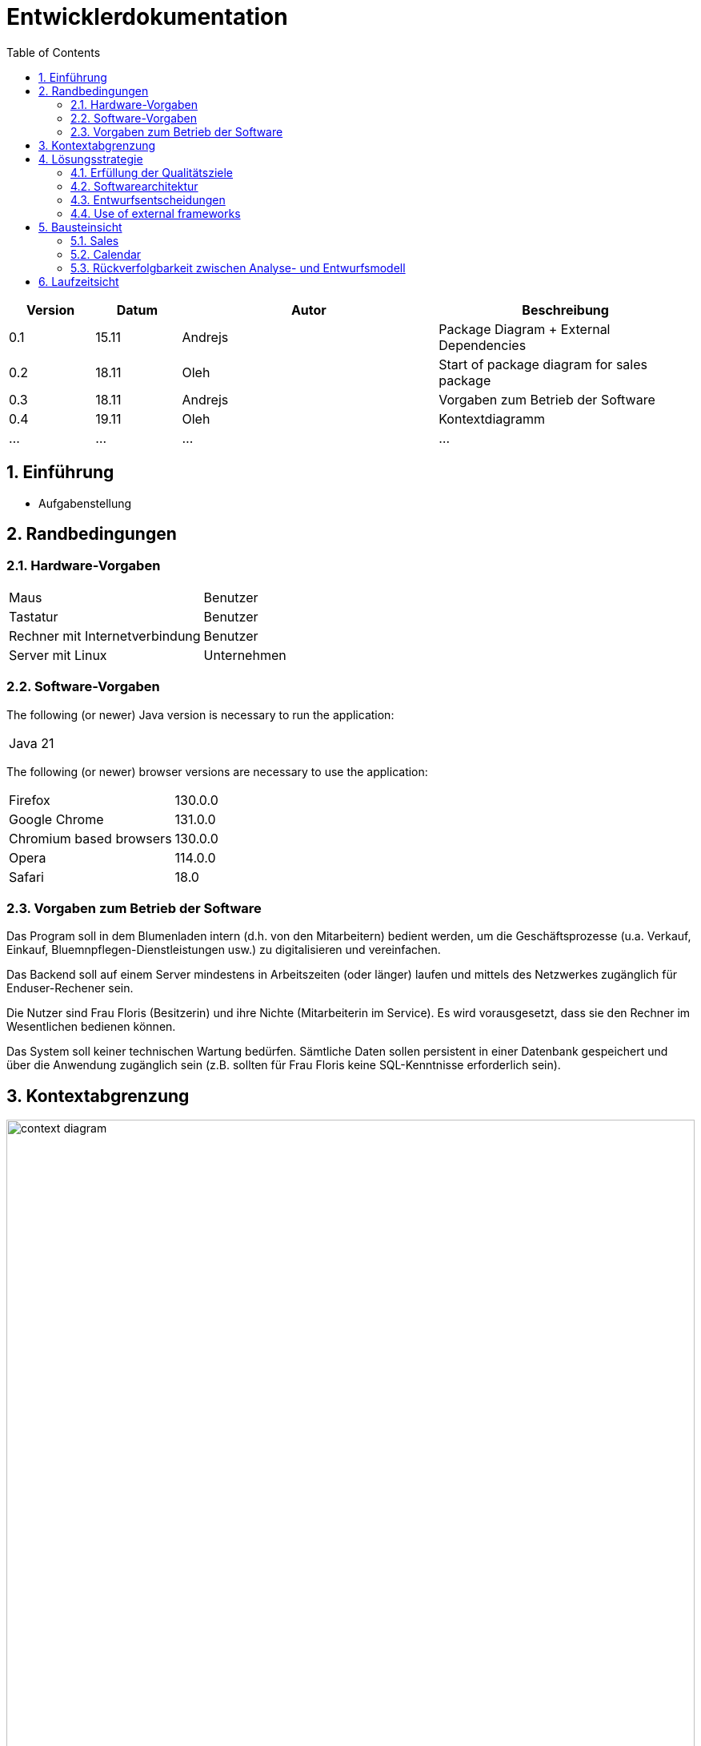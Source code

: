 = Entwicklerdokumentation
:project_name: name-des-projekts
:toc: left
:numbered:

[options="header"]
[cols="1, 1, 3, 3"]
|===
|Version | Datum   | Autor | Beschreibung
|0.1	| 15.11 | Andrejs | Package Diagram + External Dependencies
|0.2	| 18.11 | Oleh | Start of package diagram for sales package
|0.3	| 18.11 | Andrejs | Vorgaben zum Betrieb der Software
|0.4	| 19.11 | Oleh | Kontextdiagramm
|...	| ... | ... | ...
|===


== Einführung
* Aufgabenstellung

== Randbedingungen
=== Hardware-Vorgaben

[cols="1, 1"]
|===
|Maus	| Benutzer 
|Tastatur	| Benutzer 
|Rechner mit Internetverbindung | Benutzer
|Server mit Linux	| Unternehmen
|===

=== Software-Vorgaben

The following (or newer) Java version is necessary to run the application:

[cols="1"]
|===
|Java 21
|===

The following (or newer) browser versions are necessary to use the application:
[cols="1, 1"]
|===
|Firefox |130.0.0
|Google Chrome |131.0.0
|Chromium based browsers |130.0.0
|Opera |114.0.0
|Safari |18.0
|===

=== Vorgaben zum Betrieb der Software
Das Program soll in dem Blumenladen intern (d.h. von den Mitarbeitern) bedient werden, um die Geschäftsprozesse (u.a. Verkauf, Einkauf, Bluemnpflegen-Dienstleistungen usw.) zu digitalisieren und vereinfachen. 

Das Backend soll auf einem Server mindestens in Arbeitszeiten (oder länger) laufen und mittels des Netzwerkes zugänglich für Enduser-Rechener sein.

Die Nutzer sind Frau Floris (Besitzerin) und ihre Nichte (Mitarbeiterin im Service). Es wird vorausgesetzt, dass sie den Rechner im Wesentlichen bedienen können.  

Das System soll keiner technischen Wartung bedürfen. Sämtliche Daten sollen persistent in einer Datenbank gespeichert und über die Anwendung zugänglich sein (z.B. sollten für Frau Floris keine SQL-Kenntnisse erforderlich sein).

== Kontextabgrenzung

[[context_diagram]]
image::./models/images/context_diagram_dd_a.svg[context diagram, 100%, 100%, pdfwidth=100%, title= "Kontextdiagramm für Blumenladen in C4", align=center]


== Lösungsstrategie
=== Erfüllung der Qualitätsziele
[options="header"]
|=== 
|Qualitätsziel |Lösungsansatz
|Verfügbarkeit a|
* Nutzen Sie einen globalen Fehlerbehandlungsmechanismus mit @ControllerAdvice in Spring, um alle möglichen Fehler abzufangen und benutzerfreundliche Fehlermeldungen zurückzugeben.
* Verhindern von Unterbrechungen der Geschäftsprozesse, um Umsatzverluste und Kundenunzufriedenheit zu vermeiden. Alle möglichen Fehler müssen abgefangen und richtig behandelt werden.
* Lagern Sie kritische statische Dateien wie Bilder, CSS und JS lokal auf dem Server, um die Abhängigkeit von externen Diensten zu reduzieren.
|Leistungsfähigkeit a|
* Vermeiden Sie redundante Logik in Controllern und Services. Jede Funktion sollte nur einmal in der entsprechenden Schicht implementiert sein, um den Overhead zu reduzieren.
* Entfernen Sie nicht benötigte Abhängigkeiten und Module aus der Spring-Konfiguration, um die Startzeit der Anwendung zu verkürzen und Ressourcen zu sparen.
* Reduzieren Sie den Overhead durch klare Trennung der Controller-Logik. Z. B. sollte ein Controller nur eine kleine Menge an Logik ausführen und ansonsten auf Services delegieren, um die Performance nicht zu beeinträchtigen.
|Benutzerfreundlichkeit a|
* Nutzen Sie Thymeleaf-Layouts (layout:decorator), um ein einheitliches Erscheinungsbild auf allen Seiten zu gewährleisten.
* Sie müssen sicherstellen, dass der Stil der Anwendung auf allen Seiten gleich ist, um den Lernaufwand zu minimieren.
* Der Benutzer sollte von jedem Punkt der Anwendung aus zu einem anderen Funktionsbereich wechseln können (z. B. von den Services zum Lagerbestand usw.).
* Schützen Sie den Benutzer vor Fehlern. Ungültige Eingaben dürfen nicht zu ungültigen Systemzuständen führen.
|Sicherheit a|
* Stellen Sie sicher, dass nur die Personen auf die Daten zugreifen können, die dazu berechtigt sind. Dies kann mit Spring Security und Thymeleaf (sec:authorize - Tag) realisiert werden.
* Verhindern Sie die unbefugte Änderung von Daten. Dies kann mit Spring Security (@PreAuthorize - Annotation) realisiert werden.
* Rückverfolgbarkeit von Aktionen oder Ereignissen zu einer eindeutigen Entität oder Person. Für diese Anwendung sollte jede Bestellung mit einem Kunden verknüpft sein.
|Wartbarkeit a|
* Entwickeln einer modularen Architektur, die mit minimalem Aufwand angepasst und erweitert werden kann.
* Dokumentieren des Codes sorgfältig, um eine kosteneffiziente langfristige Wartung zu ermöglichen.
* Sicherstellen, dass die Anwendung modifiziert oder erweitert werden kann, ohne dass Fehler auftreten oder die Produktqualität beeinträchtigt wird.
* Testabdeckung: Schreiben Sie Unit-Tests für kritische Logik mit JUnit.
|===

=== Softwarearchitektur
* Beschreibung der Architektur anhand der Top-Level-Architektur oder eines Client-Server-Diagramms

image::./models/images/ClientServerDiagram.jpg[Client-Server-Modell der Anwendung]

HTML-Templates werden auf dem Server gerendert von Controllers und im Client angezeigt, dabei werden sie mit CSS gestylt.
Thymeleaf übernimmt das Rendering und fügt dynamisch die Daten ein, die von den serverseitigen Controllern bereitgestellt werden.
Diese Controller – wie Sales, Inventory, Services, Finances und Calendar – rufen Daten über Modellklassen ab und verwalten sie.
Die Daten werden über Repository-Klassen gespeichert, die im Diagramm als *„Salespoint / Repositories“* gekennzeichnet sind.
Die Datenbank wird über JPA und Hibernate angesprochen, die die Daten in der Datenbank speichern und abrufen.

=== Entwurfsentscheidungen

==== Verwendete Muster
* Spring MVC

==== Persistenz
==== Benutzeroberfläche

=== Use of external frameworks

NOTE: Name the used external frameworks, in which packages you used them, and why you used them in your application. You only need to describe the high level artifact.


[options="header"]
|===
|Exterenes Framework|Kategorie|Beschreibung
|Spring Boot |General purpose |Vereinfacht die Entwicklung eigenständiger, produktionsreifer Anwendungen auf Basis von Spring.
|Spring Data JPA |Persistence |Verwaltet den Datenzugriff und die Datenpersistenz unter Verwendung der Java Persistence API (JPA).
|Spring Security |Security |Bietet Authentifizierung, Autorisierung und Schutz vor gängigen Sicherheitslücken.
|Semantic UI |UI |…
|jQuery |UI |…
|salespointframework |Backend | Zur Entwicklung von Point-of-Sales-Anwendungen (PoS) mit Spring Framework und Spring Boot. Es besteht aus einer Vielzahl von Geschäftsmodulen, die es dem Nutzer ermöglichen, darauf aufbauend anspruchsvolle Webanwendungen zu implementieren.
|Bootstrap | UI | Stellt Seiten-Layout-Tools und vordefinierte HTML-Elemente zu Verfügung. 
|===

NOTE: If you use JavaScript frameworks like Bootstrap, HTMX, etc. you have to add them to the list. The category is
mostly _UI_ and/or _Communication_.


[options="header", cols="1,2,3"]
|===
|Externes Package |Verwendet von |Warum
|salespointframework |Backend | Zur Entwicklung von Point-of-Sales-Anwendungen (PoS) mit Spring Framework und Spring Boot. Ermöglicht, darauf aufbauend anspruchsvolle Webanwendungen zu implementieren.
|Bootstrap | Frontend | Stellt Seiten-Layout-Tools und vordefinierte HTML-Elemente zu Verfügung. 
|Thymeleaf | Frontend | Ermöglicht die dynamische Generierung von HTML mit serverseitigen Vorlagen für eine nahtlose Integration in Spring MVC.
|===

== Bausteinsicht
* Package-Diagramm

[[package_diagram]]
image::./models/images/package_diagram_c.svg[package diagram]


* Entwurfsklassendiagramme der einzelnen Packages

=== Sales

[[class_diagram_sales]]
image::./models/images/package-diagram-sales-a.svg[class diagram, 100%, 100%, pdfwidth=100%, title= "Entwurfsklassendiagramm für sales packge in UML", align=center]

=== Calendar
[[class_diagram_calendar]]
image::./models/images/CalendarPackageDiagram.jpg[class diagram, 100%, 100%, pdfwidth=100%, title= "Entwurfsklassendiagramm für calendar packge in UML", align=center]

[options="header"]
|=== 
|Klasse/Enumeration |Description
|... |...
|===

=== Rückverfolgbarkeit zwischen Analyse- und Entwurfsmodell
_Die folgende Tabelle zeigt die Rückverfolgbarkeit zwischen Entwurfs- und Analysemodell._

[options="header"]
|===
|Klasse/Enumeration (Analysemodell) |Klasse/Enumeration (Entwurfsmodell)
|... |...
|===

== Laufzeitsicht
* Darstellung der Komponenteninteraktion anhand eines Sequenzdiagramms, welches die relevantesten Interaktionen darstellt.


